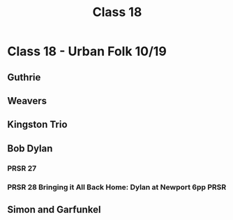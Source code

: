 :PROPERTIES:
:ID:       d85054a8-8b57-4c9e-b346-96e94ee9fb2e
:END:
#+title: Class 18

* Class 18 - Urban Folk 10/19
** Guthrie
** Weavers
** Kingston Trio
** Bob Dylan
*** PRSR 27
*** PRSR 28 Bringing it All Back Home: Dylan at Newport 6pp            :PRSR:
** Simon and Garfunkel

